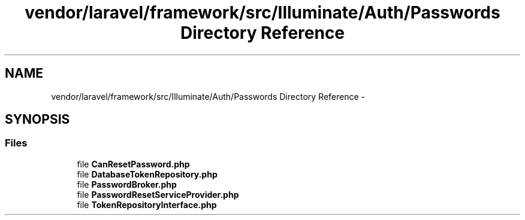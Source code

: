 .TH "vendor/laravel/framework/src/Illuminate/Auth/Passwords Directory Reference" 3 "Tue Apr 14 2015" "Version 1.0" "VirtualSCADA" \" -*- nroff -*-
.ad l
.nh
.SH NAME
vendor/laravel/framework/src/Illuminate/Auth/Passwords Directory Reference \- 
.SH SYNOPSIS
.br
.PP
.SS "Files"

.in +1c
.ti -1c
.RI "file \fBCanResetPassword\&.php\fP"
.br
.ti -1c
.RI "file \fBDatabaseTokenRepository\&.php\fP"
.br
.ti -1c
.RI "file \fBPasswordBroker\&.php\fP"
.br
.ti -1c
.RI "file \fBPasswordResetServiceProvider\&.php\fP"
.br
.ti -1c
.RI "file \fBTokenRepositoryInterface\&.php\fP"
.br
.in -1c
